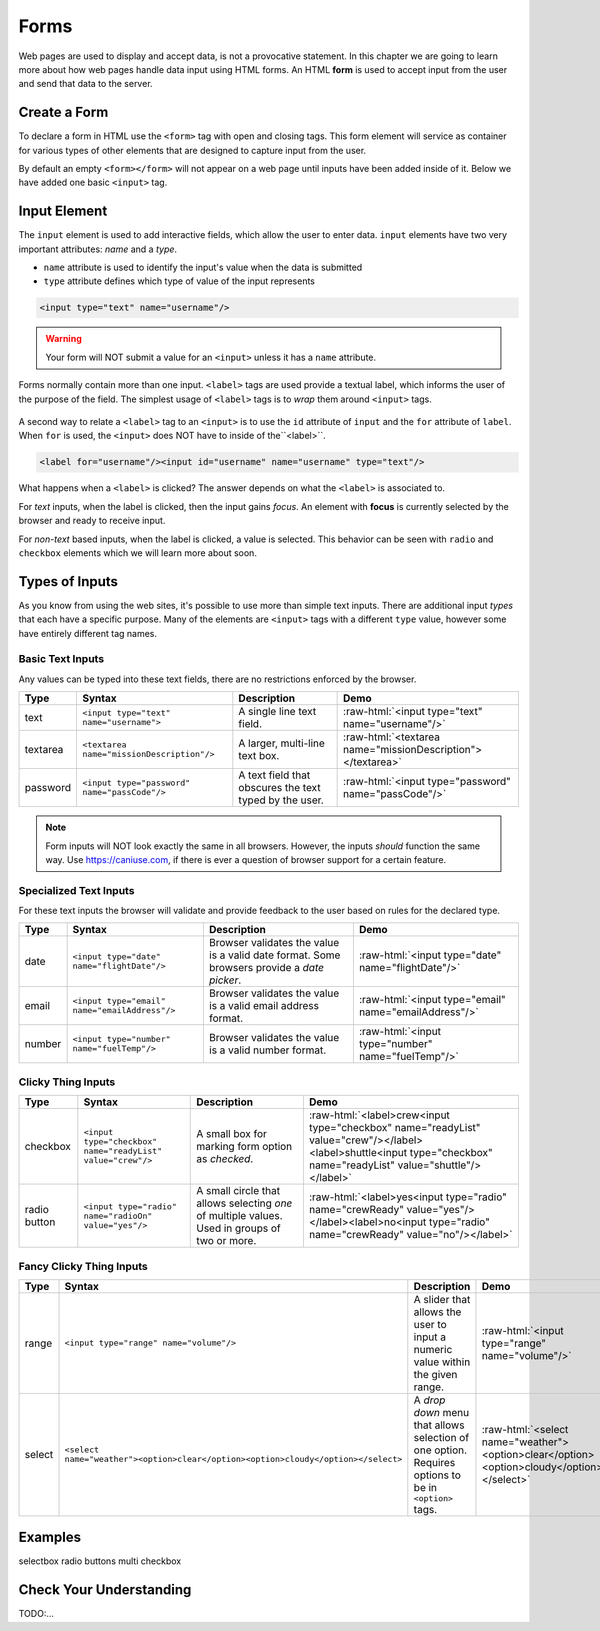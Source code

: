 Forms
=====

.. index:: ! form

Web pages are used to display and accept data, is not a provocative statement. In this chapter
we are going to learn more about how web pages handle data input using HTML forms.
An HTML **form** is used to accept input from the user and send that data to the server.


Create a Form
-------------
To declare a form in HTML use the ``<form>`` tag with open and closing tags. This form element
will service as container for various types of other elements that are designed to capture
input from the user.

.. sourcecode:: html
   :linenos:

   <html>
      <head>
         <title>Form Example</title>
      </head>
      <body>
         <!-- empty form -->
         <form></form>
      </body>
   </html>

By default an empty ``<form></form>`` will not appear on a web page until inputs have been
added inside of it. Below we have added one basic
``<input>`` tag.

.. sourcecode:: html
   :linenos:

   <html>
      <head>
         <title>Form Example</title>
      </head>
      <body>
         <form>
            <input type="text"/>
         </form>
      </body>
   </html>


Input Element
-------------

.. index:: ! input

The ``input`` element is used to add interactive fields, which allow the user to enter data.
``input`` elements have two very important attributes: *name* and a *type*.

- ``name`` attribute is used to identify the input's value when the data is submitted
- ``type`` attribute defines which type of value of the input represents

.. sourcecode:: html

   <input type="text" name="username"/>

.. warning::

   Your form will NOT submit a value for an ``<input>`` unless it has a ``name`` attribute.

.. index:: ! label

Forms normally contain more than one input. ``<label>`` tags are used provide a textual label,
which informs the user of the purpose of the field. The simplest usage of
``<label>`` tags is to *wrap* them around ``<input>`` tags.

.. sourcecode:: html
   :linenos:

   <html>
      <head>
         <title>Form Example</title>
      </head>
      <body>
         <form>
            <label>Username <input type="text" name="username"/></label>
            <label>Team Name <input type="text" name="teamName"/></label>
         </form>
      </body>
   </html>

.. figure:: figures/label-example.png
   :alt: HTML that includes a form tag with two input elements. Each element is inside of a label element.

A second way to relate a ``<label>`` tag to an ``<input>`` is to use the ``id`` attribute of
``input`` and the ``for`` attribute of ``label``. When ``for`` is used, the ``<input>``
does NOT have to inside of the``<label>``.


.. sourcecode:: html

   <label for="username"/><input id="username" name="username" type="text"/>

What happens when a ``<label>`` is clicked? The answer depends on what the ``<label>`` is
associated to.

.. index:: ! focus

For *text* inputs, when the label is clicked, then the input gains *focus*. An element with
**focus** is currently selected by the browser and ready to receive input.

For *non-text* based inputs, when the label is clicked, a value is selected. This behavior
can be seen with ``radio`` and ``checkbox`` elements which we will learn more about soon.


Types of Inputs
---------------
As you know from using the web sites, it's possible to use more than simple text inputs. There
are additional input *types* that each have a specific purpose. Many of the elements are
``<input>`` tags with a different ``type`` value, however some have entirely different tag names.

Basic Text Inputs
^^^^^^^^^^^^^^^^^
Any values can be typed into these text fields, there are no restrictions enforced by the
browser.

.. role:: raw-html(raw)
   :format: html

.. list-table::
   :header-rows: 1

   * - Type
     - Syntax
     - Description
     - Demo
   * - text
     - ``<input type="text" name="username">``
     - A single line text field.
     - :raw-html:`<input type="text" name="username"/>`
   * - textarea
     - ``<textarea name="missionDescription"/>``
     - A larger, multi-line text box.
     - :raw-html:`<textarea name="missionDescription"></textarea>`
   * - password
     - ``<input type="password" name="passCode"/>``
     - A text field that obscures the text typed by the user.
     - :raw-html:`<input type="password" name="passCode"/>`

.. note::

   Form inputs will NOT look exactly the same in all browsers.
   However, the inputs *should* function the same way. Use `<https://caniuse.com>`_,
   if there is ever a question of browser support for a certain feature.


Specialized Text Inputs
^^^^^^^^^^^^^^^^^^^^^^^
For these text inputs the browser will validate and provide feedback to the user based on
rules for the declared type.

.. list-table::
   :header-rows: 1

   * - Type
     - Syntax
     - Description
     - Demo
   * - date
     - ``<input type="date" name="flightDate"/>``
     - Browser validates the value is a valid date
       format. Some browsers provide a *date picker*.
     - :raw-html:`<input type="date" name="flightDate"/>`
   * - email
     - ``<input type="email" name="emailAddress"/>``
     - Browser validates the value is a valid email address format.
     - :raw-html:`<input type="email" name="emailAddress"/>`
   * - number
     - ``<input type="number" name="fuelTemp"/>``
     - Browser validates the value is a valid number format.
     - :raw-html:`<input type="number" name="fuelTemp"/>`


Clicky Thing Inputs
^^^^^^^^^^^^^^^^^^^
.. list-table::
   :header-rows: 1

   * - Type
     - Syntax
     - Description
     - Demo
   * - checkbox
     - ``<input type="checkbox" name="readyList" value="crew"/>``
     - A small box for marking form option as *checked*.
     - :raw-html:`<label>crew<input type="checkbox" name="readyList" value="crew"/></label><label>shuttle<input type="checkbox" name="readyList" value="shuttle"/></label>`
   * - radio button
     - ``<input type="radio" name="radioOn" value="yes"/>``
     - A small circle that allows selecting *one* of multiple values. Used in groups of two or more.
     - :raw-html:`<label>yes<input type="radio" name="crewReady" value="yes"/></label><label>no<input type="radio" name="crewReady" value="no"/></label>`

Fancy Clicky Thing Inputs
^^^^^^^^^^^^^^^^^^^^^^^^^
.. list-table::
   :header-rows: 1

   * - Type
     - Syntax
     - Description
     - Demo
   * - range
     - ``<input type="range" name="volume"/>``
     - A slider that allows the user to input a numeric value within the given range.
     - :raw-html:`<input type="range" name="volume"/>`
   * - select
     - ``<select name="weather"><option>clear</option><option>cloudy</option></select>``
     - A *drop down* menu that allows selection of one option. Requires options to be in ``<option>`` tags.
     - :raw-html:`<select name="weather"><option>clear</option><option>cloudy</option></select>`


Examples
--------
selectbox
radio buttons
multi checkbox


Check Your Understanding
------------------------
TODO:...
